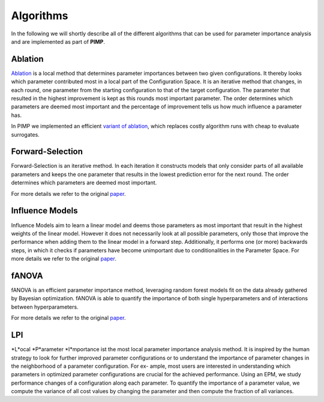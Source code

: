 .. _algos:

Algorithms
==========
.. role:: bash(code)
    :language: bash


In the following we will shortly describe all of the different algorithms that can be used for parameter importance
analysis and are implemented as part of **PIMP**.


.. _ablation:

Ablation
--------

`Ablation <https://link.springer.com/article/10.1007/s10732-014-9275-9>`_ is a local method that determines parameter importances between two given configurations. It thereby looks
which parameter contributed most in a local part of the Configuration Space.
It is an iterative method that changes, in each round, one parameter from the starting configuration to that of the
target configuration. The parameter that resulted in the highest improvement is kept as this rounds most important
parameter. The order determines which parameters are deemed most important and the percentage of improvement tells us
how much influence a parameter has.

In PIMP we implemented an efficient `variant of ablation <http://aad.informatik.uni-freiburg.de/papers/17-AAAI-Surrogate-Ablation.pdf>`_, which replaces costly algorithm runs with cheap to evaluate
surrogates.

.. _forwards:

Forward-Selection
-----------------

Forward-Selection is an iterative method. In each iteration it constructs models that only consider parts of all
available parameters and keeps the one parameter that results in the lowest prediction error for the next round.
The order determines which parameters are deemed most important.

For more details we refer to the original `paper <https://link.springer.com/chapter/10.1007/978-3-642-44973-4_40>`_.

.. _im:

Influence Models
----------------

Influence Models aim to learn a linear model and deems those parameters as most important that result in the highest
weights of the linear model. However it does not necessarily look at all possible parameters, only those that improve
the performance when adding them to the linear model in a forward step. Additionally, it performs one (or more) backwards
steps, in which it checks if parameters have become unimportant due to conditionalities in the Parameter Space.
For more details we refer to the original `paper <https://dl.acm.org/citation.cfm?doid=2786805.2786845>`_.


.. _fa:

fANOVA
------

fANOVA is an efficient parameter importance method, leveraging random forest models fit on the data already gathered by
Bayesian optimization. fANOVA is able to quantify the importance of both single hyperparameters and of interactions
between hyperparameters.

For more details we refer to the original `paper <http://www-devel.cs.ubc.ca/~hoos/Publ/HutEtAl14b.pdf>`_.


.. _lp:

LPI
---

*L*ocal *P*arameter *I*mportance ist the most local parameter importance analysis method.
It is inspired by the human strategy to look
for further improved parameter configurations or to understand the importance
of parameter changes in the neighborhood of a parameter configuration. For ex-
ample, most users are interested in understanding which parameters in optimized
parameter configurations are crucial for the achieved performance.
Using an EPM, we study performance changes of a configuration along each
parameter. To quantify the importance of a parameter value, we compute
the variance of all cost values by changing the parameter and then compute the fraction
of all variances.
